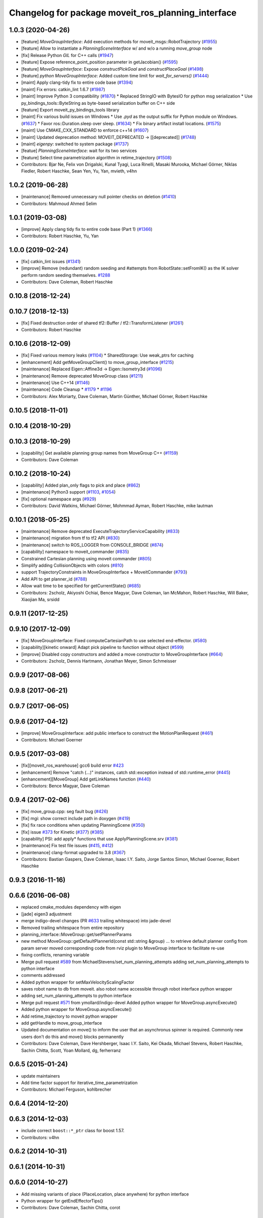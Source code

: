 ^^^^^^^^^^^^^^^^^^^^^^^^^^^^^^^^^^^^^^^^^^^^^^^^^^^
Changelog for package moveit_ros_planning_interface
^^^^^^^^^^^^^^^^^^^^^^^^^^^^^^^^^^^^^^^^^^^^^^^^^^^

1.0.3 (2020-04-26)
------------------
* [feature] `MoveGroupInterface`: Add execution methods for moveit_msgs::RobotTrajectory (`#1955 <https://github.com/ros-planning/moveit/issues/1955>`_)
* [feature] Allow to instantiate a `PlanningSceneInterface` w/ and w/o a running `move_group` node
* [fix]     Release Python `GIL` for C++ calls (`#1947 <https://github.com/ros-planning/moveit/issues/1947>`_)
* [feature] Expose reference_point_position parameter in getJacobian() (`#1595 <https://github.com/ros-planning/moveit/issues/1595>`_)
* [feature] `MoveGroupInterface`: Expose `constructPickGoal` and `constructPlaceGoal` (`#1498 <https://github.com/ros-planning/moveit/issues/1498>`_)
* [feature] `python MoveGroupInterface`: Added custom time limit for `wait_for_servers()` (`#1444 <https://github.com/ros-planning/moveit/issues/1444>`_)
* [maint]   Apply clang-tidy fix to entire code base (`#1394 <https://github.com/ros-planning/moveit/issues/1394>`_)
* [maint]   Fix errors: catkin_lint 1.6.7 (`#1987 <https://github.com/ros-planning/moveit/issues/1987>`_)
* [maint]   Improve Python 3 compatibility (`#1870 <https://github.com/ros-planning/moveit/issues/1870>`_)
  * Replaced StringIO with BytesIO for python msg serialization
  * Use py_bindings_tools::ByteString as byte-based serialization buffer on C++ side
* [feature] Export moveit_py_bindings_tools library
* [maint]   Fix various build issues on Windows
  * Use `.pyd` as the output suffix for Python module on Windows. (`#1637 <https://github.com/ros-planning/moveit/issues/1637>`_)
  * Favor ros::Duration.sleep over sleep. (`#1634 <https://github.com/ros-planning/moveit/issues/1634>`_)
  * Fix binary artifact install locations. (`#1575 <https://github.com/ros-planning/moveit/issues/1575>`_)
* [maint]   Use CMAKE_CXX_STANDARD to enforce c++14 (`#1607 <https://github.com/ros-planning/moveit/issues/1607>`_)
* [maint]   Updated deprecation method: MOVEIT_DEPRECATED -> [[deprecated]] (`#1748 <https://github.com/ros-planning/moveit/issues/1748>`_)
* [maint]   `eigenpy`: switched to system package (`#1737 <https://github.com/ros-planning/moveit/issues/1737>`_)
* [featue]  `PlanningSceneInterface`: wait for its two services
* [feature] Select time parametrization algorithm in retime_trajectory (`#1508 <https://github.com/ros-planning/moveit/issues/1508>`_)
* Contributors: Bjar Ne, Felix von Drigalski, Kunal Tyagi, Luca Rinelli, Masaki Murooka, Michael Görner, Niklas Fiedler, Robert Haschke, Sean Yen, Yu, Yan, mvieth, v4hn

1.0.2 (2019-06-28)
------------------
* [maintenance] Removed unnecessary null pointer checks on deletion (`#1410 <https://github.com/ros-planning/moveit/issues/1410>`_)
* Contributors: Mahmoud Ahmed Selim

1.0.1 (2019-03-08)
------------------
* [improve] Apply clang tidy fix to entire code base (Part 1) (`#1366 <https://github.com/ros-planning/moveit/issues/1366>`_)
* Contributors: Robert Haschke, Yu, Yan

1.0.0 (2019-02-24)
------------------
* [fix] catkin_lint issues (`#1341 <https://github.com/ros-planning/moveit/issues/1341>`_)
* [improve] Remove (redundant) random seeding and #attempts from RobotState::setFromIK() as the IK solver perform random seeding themselves. `#1288 <https://github.com/ros-planning/moveit/issues/1288>`_
* Contributors: Dave Coleman, Robert Haschke

0.10.8 (2018-12-24)
-------------------

0.10.7 (2018-12-13)
-------------------
* [fix] Fixed destruction order of shared tf2::Buffer / tf2::TransformListener (`#1261 <https://github.com/ros-planning/moveit/pull/1261>`_)
* Contributors: Robert Haschke

0.10.6 (2018-12-09)
-------------------
* [fix] Fixed various memory leaks (`#1104 <https://github.com/ros-planning/moveit/issues/1104>`_)
  * SharedStorage: Use weak_ptrs for caching
* [enhancement] Add getMoveGroupClient() to move_group_interface (`#1215 <https://github.com/ros-planning/moveit/issues/1215>`_)
* [maintenance] Replaced Eigen::Affine3d -> Eigen::Isometry3d (`#1096 <https://github.com/ros-planning/moveit/issues/1096>`_)
* [maintenance] Remove deprecated MoveGroup class (`#1211 <https://github.com/ros-planning/moveit/issues/1211>`_)
* [maintenance] Use C++14 (`#1146 <https://github.com/ros-planning/moveit/issues/1146>`_)
* [maintenance] Code Cleanup
  * `#1179 <https://github.com/ros-planning/moveit/issues/1179>`_
  * `#1196 <https://github.com/ros-planning/moveit/issues/1196>`_
* Contributors: Alex Moriarty, Dave Coleman, Martin Günther, Michael Görner, Robert Haschke

0.10.5 (2018-11-01)
-------------------

0.10.4 (2018-10-29)
-------------------

0.10.3 (2018-10-29)
-------------------
* [capability] Get available planning group names from MoveGroup C++ (`#1159 <https://github.com/ros-planning/moveit/issues/1159>`_)
* Contributors: Dave Coleman

0.10.2 (2018-10-24)
-------------------
* [capability] Added plan_only flags to pick and place (`#862 <https://github.com/ros-planning/moveit/issues/862>`_)
* [maintenance] Python3 support (`#1103 <https://github.com/ros-planning/moveit/issues/1103>`_, `#1054 <https://github.com/ros-planning/moveit/issues/1054>`_)
* [fix] optional namespace args (`#929 <https://github.com/ros-planning/moveit/issues/929>`_)
* Contributors: David Watkins, Michael Görner, Mohmmad Ayman, Robert Haschke, mike lautman

0.10.1 (2018-05-25)
-------------------
* [maintenance] Remove deprecated ExecuteTrajectoryServiceCapability (`#833 <https://github.com/ros-planning/moveit/issues/833>`_)
* [maintenance] migration from tf to tf2 API (`#830 <https://github.com/ros-planning/moveit/issues/830>`_)
* [maintenance] switch to ROS_LOGGER from CONSOLE_BRIDGE (`#874 <https://github.com/ros-planning/moveit/issues/874>`_)
* [capability] namespace to moveit_commander (`#835 <https://github.com/ros-planning/moveit/issues/835>`_)
* Constrained Cartesian planning using moveit commander (`#805 <https://github.com/ros-planning/moveit/issues/805>`_)
* Simplify adding CollisionObjects with colors (`#810 <https://github.com/ros-planning/moveit/issues/810>`_)
* support TrajectoryConstraints in MoveGroupInterface + MoveitCommander (`#793 <https://github.com/ros-planning/moveit/issues/793>`_)
* Add API to get planner_id (`#788 <https://github.com/ros-planning/moveit/issues/788>`_)
* Allow wait time to be specified for getCurrentState() (`#685 <https://github.com/ros-planning/moveit/issues/685>`_)
* Contributors: 2scholz, Akiyoshi Ochiai, Bence Magyar, Dave Coleman, Ian McMahon, Robert Haschke, Will Baker, Xiaojian Ma, srsidd

0.9.11 (2017-12-25)
-------------------

0.9.10 (2017-12-09)
-------------------
* [fix] MoveGroupInterface: Fixed computeCartesianPath to use selected end-effector. (`#580 <https://github.com/ros-planning/moveit/issues/580>`_)
* [capability][kinetic onward] Adapt pick pipeline to function without object (`#599 <https://github.com/ros-planning/moveit/issues/599>`_)
* [improve] Disabled copy constructors and added a move constructor to MoveGroupInterface (`#664 <https://github.com/ros-planning/moveit/issues/664>`_)
* Contributors: 2scholz, Dennis Hartmann, Jonathan Meyer, Simon Schmeisser

0.9.9 (2017-08-06)
------------------

0.9.8 (2017-06-21)
------------------

0.9.7 (2017-06-05)
------------------

0.9.6 (2017-04-12)
------------------
* [improve] MoveGroupInterface: add public interface to construct the MotionPlanRequest (`#461 <https://github.com/ros-planning/moveit/issues/461>`_)
* Contributors: Michael Goerner

0.9.5 (2017-03-08)
------------------
* [fix][moveit_ros_warehouse] gcc6 build error `#423 <https://github.com/ros-planning/moveit/pull/423>`_
* [enhancement] Remove "catch (...)" instances, catch std::exception instead of std::runtime_error (`#445 <https://github.com/ros-planning/moveit/issues/445>`_)
* [enhancement][MoveGroup] Add getLinkNames function (`#440 <https://github.com/ros-planning/moveit/issues/440>`_)
* Contributors: Bence Magyar, Dave Coleman

0.9.4 (2017-02-06)
------------------
* [fix] move_group.cpp: seg fault bug (`#426 <https://github.com/ros-planning/moveit/issues/426>`_)
* [fix] mgi: show correct include path in doxygen (`#419 <https://github.com/ros-planning/moveit/issues/419>`_)
* [fix] fix race conditions when updating PlanningScene (`#350 <https://github.com/ros-planning/moveit/issues/350>`_)
* [fix] issue `#373 <https://github.com/ros-planning/moveit/issues/373>`_ for Kinetic (`#377 <https://github.com/ros-planning/moveit/issues/377>`_) (`#385 <https://github.com/ros-planning/moveit/issues/385>`_)
* [capability] PSI: add apply* functions that use ApplyPlanningScene.srv (`#381 <https://github.com/ros-planning/moveit/issues/381>`_)
* [maintenance] Fix test file issues (`#415 <https://github.com/ros-planning/moveit/pull/415>`_, `#412 <https://github.com/ros-planning/moveit/issues/412>`_)
* [maintenance] clang-format upgraded to 3.8 (`#367 <https://github.com/ros-planning/moveit/issues/367>`_)
* Contributors: Bastian Gaspers, Dave Coleman, Isaac I.Y. Saito, Jorge Santos Simon, Michael Goerner, Robert Haschke

0.9.3 (2016-11-16)
------------------

0.6.6 (2016-06-08)
------------------
* replaced cmake_modules dependency with eigen
* [jade] eigen3 adjustment
* merge indigo-devel changes (PR `#633 <https://github.com/ros-planning/moveit_ros/issues/633>`_ trailing whitespace) into jade-devel
* Removed trailing whitespace from entire repository
* planning_interface::MoveGroup::get/setPlannerParams
* new method MoveGroup::getDefaultPlannerId(const std::string &group)
  ... to retrieve default planner config from param server
  moved corresponding code from rviz plugin to MoveGroup interface
  to facilitate re-use
* fixing conflicts, renaming variable
* Merge pull request `#589 <https://github.com/ros-planning/moveit_ros/issues/589>`_ from MichaelStevens/set_num_planning_attempts
  adding set_num_planning_attempts to python interface
* comments addressed
* Added python wrapper for setMaxVelocityScalingFactor
* saves robot name to db from moveit. also robot name accessible through robot interface python wrapper
* adding set_num_planning_attempts to python interface
* Merge pull request `#571 <https://github.com/ros-planning/moveit_ros/issues/571>`_ from ymollard/indigo-devel
  Added python wrapper for MoveGroup.asyncExecute()
* Added python wrapper for MoveGroup.asyncExecute()
* Add retime_trajectory to moveit python wrapper
* add getHandle to move_group_interface
* Updated documentation on move() to inform the user that an asynchronus spinner is required. Commonly new users don't do this and move() blocks permanently
* Contributors: Dave Coleman, Dave Hershberger, Isaac I.Y. Saito, Kei Okada, Michael Stevens, Robert Haschke, Sachin Chitta, Scott, Yoan Mollard, dg, ferherranz

0.6.5 (2015-01-24)
------------------
* update maintainers
* Add time factor support for iterative_time_parametrization
* Contributors: Michael Ferguson, kohlbrecher

0.6.4 (2014-12-20)
------------------

0.6.3 (2014-12-03)
------------------
* include correct ``boost::*_ptr`` class for boost 1.57.
* Contributors: v4hn

0.6.2 (2014-10-31)
------------------

0.6.1 (2014-10-31)
------------------

0.6.0 (2014-10-27)
------------------
* Add missing variants of place (PlaceLocation, place anywhere) for python interface
* Python wrapper for getEndEffectorTips()
* Contributors: Dave Coleman, Sachin Chitta, corot

0.5.19 (2014-06-23)
-------------------
* Add check for planning scene monitor connection, with 5 sec delay
* Contributors: Dave Coleman

0.5.18 (2014-03-23)
-------------------

0.5.17 (2014-03-22)
-------------------
* update build system for ROS indigo
* added move_group python interface bindings to move group interface
  function:
  void setPathConstraints(const moveit_msgs::Constraint &constraint)
  in order to be able to set path constraints from python scripts
  directly and no need to use the DB.
* Use member NodeHandle in action clients.
  Currently services and topics are already using the member NodeHandle instance,
  but not the action clients.
  This is relevant for two reasons:
  - Consistency in the resulting ROS API namespace (everything in the same namespace).
  - Consistency in the spinning policy. All services, topics and actions will be spinned
  by the same NodeHandle, and whatever custom (or not) spinners and callback queues it
  has associated.
* adding error code returns to relevant functions
* Contributors: Adolfo Rodriguez Tsouroukdissian, Emili Boronat, Ioan A Sucan, Sachin Chitta

0.5.16 (2014-02-27)
-------------------
* adding node handle to options in move_group_interface
* adding get for active joints
* Contributors: Sachin Chitta

0.5.14 (2014-02-06)
-------------------

0.5.13 (2014-02-06)
-------------------
* add API for setting the number of motion plans to be evaluated via the MoveGroupInterface
* move_group_interface: improve documentation
* Contributors: Acorn Pooley, Ioan Sucan

0.5.12 (2014-01-03)
-------------------

0.5.11 (2014-01-03)
-------------------
* Fixed bug in computeCartesianPathPython.
* Adding collision object interface to planning_scene interface.
* Contributors: Acorn Pooley, Sachin Chitta

0.5.10 (2013-12-08)
-------------------

0.5.9 (2013-12-03)
------------------
* Fixed doxygen function-grouping.
* Added planning feedback to gui, refactored states tab

0.5.8 (2013-10-11)
------------------
* add function to start state monitor in move_group_interface::MoveGroup

0.5.7 (2013-10-01)
------------------

0.5.6 (2013-09-26)
------------------
* update planning options

0.5.5 (2013-09-23)
------------------
* add support for setting joint targets from approximate IK
* specifies python version 2.7 for linking (fixes `#302 <https://github.com/ros-planning/moveit_ros/issues/302>`_)
* use new messages for pick & place
* expand functionality of MoveGroupInterface
* porting to new RobotState API

0.5.4 (2013-08-14)
------------------

* make pick more general
* use message serialization for python bindings
* remove CollisionMap, expose topic names in PlanningSceneMonitor, implement detach / attach operations as requested by `#280 <https://github.com/ros-planning/moveit_ros/issues/280>`_
* make headers and author definitions aligned the same way; white space fixes

0.5.2 (2013-07-15)
------------------
* move msgs to common_msgs

0.5.1 (2013-07-14)
------------------

0.5.0 (2013-07-12)
------------------
* white space fixes (tabs are now spaces)

0.4.5 (2013-07-03)
------------------

0.4.4 (2013-06-26)
------------------
* some refactoring
